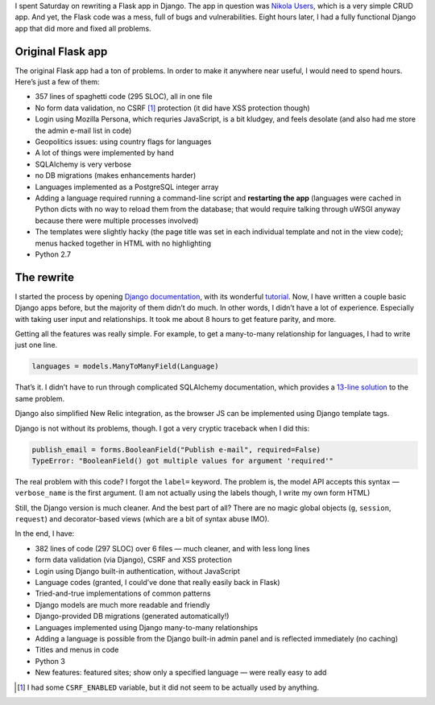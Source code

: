.. title: Rewriting a Flask app in Django
.. slug: rewriting-a-flask-app-in-django
.. date: 2015-10-11 17:24:43+02:00
.. tags: Python, Internet, Django, Flask, Nikola
.. category: Python
.. description: I spent Saturday on rewriting a Flask app in Django.
.. type: text

I spent Saturday on rewriting a Flask app in Django.  The app in question was
`Nikola Users <https://users.getnikola.com/>`_, which is a very simple CRUD
app.  And yet, the Flask code was a mess, full of bugs and vulnerabilities.
Eight hours later, I had a fully functional Django app that did more and fixed
all problems.

.. TEASER_END

Original Flask app
==================

The original Flask app had a ton of problems.  In order to make it anywhere
near useful, I would need to spend hours.  Here’s just a few of
them:

* 357 lines of spaghetti code (295 SLOC), all in one file
* No form data validation, no CSRF [#]_ protection (it did have XSS protection
  though)
* Login using Mozilla Persona, which requries JavaScript, is a bit kludgey, and
  feels desolate (and also had me store the admin e-mail list in code)
* Geopolitics issues: using country flags for languages
* A lot of things were implemented by hand
* SQLAlchemy is very verbose
* no DB migrations (makes enhancements harder)
* Languages implemented as a PostgreSQL integer array
* Adding a language required running a command-line script and **restarting the
  app** (languages were cached in Python dicts with no way to reload them from
  the database; that would require talking through uWSGI anyway because there
  were multiple processes involved)
* The templates were slightly hacky (the page title was set in each individual
  template and not in the view code); menus hacked together in HTML with no
  highlighting
* Python 2.7

The rewrite
===========

I started the process by opening `Django documentation
<https://docs.djangoproject.com/en/>`_, with its wonderful
`tutorial <https://docs.djangoproject.com/en/1.8/intro/tutorial01/>`_.  Now, I have written a couple basic Django apps before, but
the majority of them didn’t do much.  In other words, I didn’t have a lot of experience.  Especially with taking user input and relationships.  It took me about 8 hours to get feature parity, and more.

Getting all the features was really simple.  For example, to get a many-to-many
relationship for languages, I had to write just one line.

.. code:: python

    languages = models.ManyToManyField(Language)

That’s it.  I didn’t have to run through complicated SQLAlchemy documentation,
which provides a `13-line solution <http://docs.sqlalchemy.org/en/rel_1_0/orm/basic_relationships.html#many-to-many>`_ to the same problem.

Django also simplified New Relic integration, as the browser JS can be implemented
using Django template tags.

Django is not without its problems, though.  I got a very cryptic traceback
when I did this:

.. code:: python

    publish_email = forms.BooleanField("Publish e-mail", required=False)
    TypeError: "BooleanField() got multiple values for argument 'required'"

The real problem with this code?  I forgot the ``label=`` keyword.  The
problem is, the model API accepts this syntax — ``verbose_name`` is the first
argument.  (I am not actually using the labels though, I write my own form
HTML)

Still, the Django version is much cleaner.  And the best part of all?  There
are no magic global objects (``g``, ``session``, ``request``) and
decorator-based views (which are a bit of syntax abuse IMO).

In the end, I have:

* 382 lines of code (297 SLOC) over 6 files — much cleaner, and with less long lines
* form data validation (via Django), CSRF and XSS protection
* Login using Django built-in authentication, without JavaScript
* Language codes (granted, I could’ve done that really easily back in Flask)
* Tried-and-true implementations of common patterns
* Django models are much more readable and friendly
* Django-provided DB migrations (generated automatically!)
* Languages implemented using Django many-to-many relationships
* Adding a language is possible from the Django built-in admin panel and is
  reflected immediately (no caching)
* Titles and menus in code
* Python 3
* New features: featured sites; show only a specified language — were really easy to add

.. [#] I had some ``CSRF_ENABLED`` variable, but it did not seem to be actually
       used by anything.
